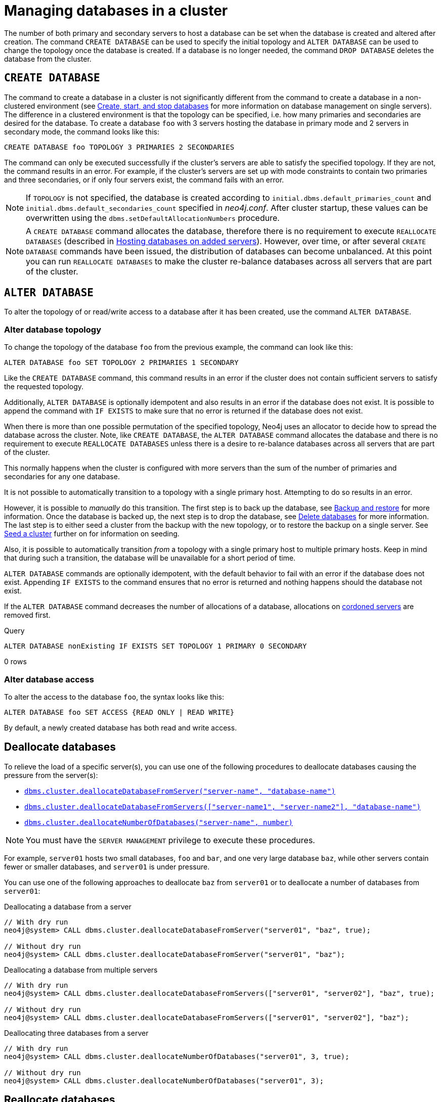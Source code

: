 :description: This section describes how to manage databases in a cluster.
:page-aliases: clustering/seed.adoc
[role=enterprise-edition]
[[database-management]]
= Managing databases in a cluster

The number of both primary and secondary servers to host a database can be set when the database is created and altered after creation.
The command `CREATE DATABASE` can be used to specify the initial topology and `ALTER DATABASE` can be used to change the topology once the database is created.
If a database is no longer needed, the command `DROP DATABASE` deletes the database from the cluster.

[[create-database]]
== `CREATE DATABASE`

The command to create a database in a cluster is not significantly different from the command to create a database in a non-clustered environment (see xref:database-administration/standard-databases/create-databases.adoc[Create, start, and stop databases] for more information on database management on single servers).
The difference in a clustered environment is that the topology can be specified, i.e. how many primaries and secondaries are desired for the database.
To create a database `foo` with 3 servers hosting the database in primary mode and 2 servers in secondary mode, the command looks like this:

[source, cypher]
----
CREATE DATABASE foo TOPOLOGY 3 PRIMARIES 2 SECONDARIES
----

The command can only be executed successfully if the cluster's servers are able to satisfy the specified topology.
If they are not, the command results in an error.
For example, if the cluster's servers are set up with mode constraints to contain two primaries and three secondaries, or if only four servers exist, the command fails with an error.

[NOTE]
====
If `TOPOLOGY` is not specified, the database is created according to `initial.dbms.default_primaries_count` and `initial.dbms.default_secondaries_count` specified in _neo4j.conf_.
After cluster startup, these values can be overwritten using the `dbms.setDefaultAllocationNumbers` procedure.
====
[NOTE]
====
A `CREATE DATABASE` command allocates the database, therefore there is no requirement to execute `REALLOCATE DATABASES` (described in xref:clustering/servers.adoc#_hosting_databases_on_added_servers[Hosting databases on added servers]).
However, over time, or after several `CREATE DATABASE` commands have been issued, the distribution of databases can become unbalanced.
At this point you can run `REALLOCATE DATABASES` to make the cluster re-balance databases across all servers that are part of the cluster.
====

[[alter-database]]
== `ALTER DATABASE`

To alter the topology of or read/write access to a database after it has been created, use the command `ALTER DATABASE`.

[[alter-topology]]
=== Alter database topology

To change the topology of the database `foo` from the previous example, the command can look like this:

[source, cypher]
----
ALTER DATABASE foo SET TOPOLOGY 2 PRIMARIES 1 SECONDARY
----

Like the `CREATE DATABASE` command, this command results in an error if the cluster does not contain sufficient servers to satisfy the requested topology.

Additionally, `ALTER DATABASE` is optionally idempotent and also results in an error if the database does not exist.
It is possible to append the command with `IF EXISTS` to make sure that no error is returned if the database does not exist.

When there is more than one possible permutation of the specified topology, Neo4j uses an allocator to decide how to spread the database across the cluster.
Note, like `CREATE DATABASE`, the `ALTER DATABASE` command allocates the database and there is no requirement to execute `REALLOCATE DATABASES` unless there is a desire to re-balance databases across all servers that are part of the cluster.

This normally happens when the cluster is configured with more servers than the sum of the number of primaries and secondaries for any one database.

It is not possible to automatically transition to a topology with a single primary host. Attempting to do so results in an error.

However, it is possible to _manually_ do this transition.
The first step is to back up the database, see xref:backup-restore/index.adoc[Backup and restore] for more information.
Once the database is backed up, the next step is to drop the database, see xref:database-administration/standard-databases/delete-databases.adoc[Delete databases] for more information.
The last step is to either seed a cluster from the backup with the new topology, or to restore the backup on a single server.
See xref:clustering/databases.adoc#cluster-seed[Seed a cluster] further on for information on seeding.

Also, it is possible to automatically transition _from_ a topology with a single primary host to multiple primary hosts.
Keep in mind that during such a transition, the database will be unavailable for a short period of time.

`ALTER DATABASE` commands are optionally idempotent, with the default behavior to fail with an error if the database does not exist.
Appending `IF EXISTS` to the command ensures that no error is returned and nothing happens should the database not exist.

If the `ALTER DATABASE` command decreases the number of allocations of a database, allocations on xref:clustering/servers.adoc#_cordoned_servers[cordoned servers] are removed first.

.Query
[source, cypher]
----
ALTER DATABASE nonExisting IF EXISTS SET TOPOLOGY 1 PRIMARY 0 SECONDARY
----

[role="statsonlyqueryresult"]
0 rows
// This part can be added back once it has been implemented.
// The allocation approach can be specified with the setting `initial.dbms.database_allocator`.
// The available options are:
//
// * `EQUAL_NUMBERS`
// * `OPTIMAL_DISC_USAGE`
// * `ALL`

[[alter-access]]
=== Alter database access

To alter the access to the database `foo`, the syntax looks like this:

[source, cypher]
----
ALTER DATABASE foo SET ACCESS {READ ONLY | READ WRITE}
----

By default, a newly created database has both read and write access.

[role=label--new-5.23]
[[deallocate-databases]]
== Deallocate databases

To relieve the load of a specific server(s), you can use one of the following procedures to deallocate databases causing the pressure from the server(s):

* xref:reference/procedures.adoc#procedure_dbms_cluster_deallocateDatabaseFromServer[`dbms.cluster.deallocateDatabaseFromServer("server-name", "database-name")`]
* xref:reference/procedures.adoc#procedure_dbms_cluster_deallocateDatabaseFromServers[`dbms.cluster.deallocateDatabaseFromServers(["server-name1", "server-name2"\], "database-name")`]
* xref:reference/procedures.adoc#procedure_dbms_cluster_deallocateNumberOfDatabases[`dbms.cluster.deallocateNumberOfDatabases("server-name", number)`]

[NOTE]
====
You must have the `SERVER MANAGEMENT` privilege to execute these procedures.
====

For example, `server01` hosts two small databases, `foo` and `bar`, and one very large database `baz`, while other servers contain fewer or smaller databases, and `server01` is under pressure.

You can use one of the following approaches to deallocate `baz` from `server01` or to deallocate a number of databases from `server01`:

.Deallocating a database from a server
[source, cypher]
----
// With dry run
neo4j@system> CALL dbms.cluster.deallocateDatabaseFromServer("server01", "baz", true);

// Without dry run
neo4j@system> CALL dbms.cluster.deallocateDatabaseFromServer("server01", "baz");

----

.Deallocating a database from multiple servers
[source, cypher]
----
// With dry run
neo4j@system> CALL dbms.cluster.deallocateDatabaseFromServers(["server01", "server02"], "baz", true);

// Without dry run
neo4j@system> CALL dbms.cluster.deallocateDatabaseFromServers(["server01", "server02"], "baz");

----

.Deallocating three databases from a server
[source, cypher]
----
// With dry run
neo4j@system> CALL dbms.cluster.deallocateNumberOfDatabases("server01", 3, true);

// Without dry run
neo4j@system> CALL dbms.cluster.deallocateNumberOfDatabases("server01", 3);
----


[[reallocate-databases]]
== Reallocate databases

To rebalance all database allocations across the cluster, for example, because you added new servers, use either procedures or Cypher commands to reallocate databases onto the new servers.

[role=label--new-5.23]
[[reallocate-databases-procedure]]
=== Reallocate databases using a procedure

You can use the procedure xref:reference/procedures.adoc#procedure_dbms_cluster_reallocateDatabase[`dbms.cluster.reallocateDatabase`] to rebalance a specific database across the cluster, or xref:reference/procedures.adoc#procedure_dbms_cluster_reallocateNumberOfDatabases[`dbms.cluster.reallocateNumberOfDatabases`] to rebalance a number of database allocations across the cluster and relieve overloaded servers.
Note that if the cluster is already balanced, no reallocations will happen when running these procedures.
These procedures do not require a server name and can be executed with or without a dry run.

[NOTE]
====
You must have the `SERVER MANAGEMENT` privilege to execute these procedures.
====

For example, you add three new servers and want to move a very large database, `baz`, from all the servers containing it to the new servers.

.Reallocate one database to new servers
[source, cypher]
----
// With dry run
neo4j@system> CALL dbms.cluster.reallocateDatabase("baz", true);

// Without dry run
neo4j@system> CALL dbms.cluster.reallocateDatabase("baz");
----

.Reallocating a number of databases to new servers
[source, cypher]
----
// With dry run
neo4j@system> CALL dbms.cluster.reallocateNumberOfDatabases(3, true);

// Without dry run
neo4j@system> CALL dbms.cluster.reallocateNumberOfDatabases(3);
----

[[reallocate-databases-cypher]]
=== Reallocate databases using a Cypher command

You can use the Cypher command `REALLOCATE DATABASES` to rebalance all database allocations across the cluster and relieve overloaded servers.
This command can also be used with `DRYRUN` to preview the new allocation of databases.

[CAUTION]
====
`REALLOCATE DATABASES` on a large cluster with many databases has the potential to move a lot of allocations at once, which might stress the cluster.
Consider starting with more limited reallocations, such as xref:reference/procedures.adoc#procedure_dbms_cluster_reallocateNumberOfDatabases[`dbms.cluster.reallocateNumberOfDatabases`] with a small number, and let the databases complete their reallocation before calling it again, until no more reallocations are necessary.
====

[NOTE]
====
`DRYRUN` is available from Neo4j 5.2 and later.
====

[source,cypher]
----
neo4j@neo4j> DRYRUN REALLOCATE DATABASES;
+----------------------------------------------------------------------------------------------------------------------------------------+
| database | fromServerName | fromServerId                           | toServerName | toServerId                             | mode      |
+----------------------------------------------------------------------------------------------------------------------------------------+
| "bar"    | "server-1"     | "00000000-27e1-402b-be79-d28047a9418a" | "server-5"   | "00000003-b76c-483f-b2ca-935a1a28f3db" | "primary" |
| "bar"    | "server-3"     | "00000001-7a21-4780-bb83-cee4726cb318" | "server-4"   | "00000002-14b5-4d4c-ae62-56845797661a" | "primary" |
+----------------------------------------------------------------------------------------------------------------------------------------+
----

[role=label--new-5.24]
[[recreate-databases]]
== Recreate a database

Neo4j 5.24 introduces the xref:reference/procedures.adoc#procedure_dbms_cluster_recreateDatabase[`dbms.cluster.recreateDatabase()`] procedure, which allows you:

* To change the database store to a specified backup, while keeping all the associated privileges for the database.

* To make your database write-available again after it has been lost (for example, due to a disaster).
// See xref:clustering/disaster-recovery.adoc[] for more information.
 
[CAUTION]
====
The recreate procedure works only for real user databases and not for composite databases, or the `system` database.

Remember that the recreate procedure results in downtime while the stores get updated.
The time is unbounded and may depend on different factors -- for example, the size of the store, network speed, etc.
====

The database in question can be in an `online` or `offline` state when it is recreated, but a successful operation starts the database regardless of its previous state.

If your database has Change Data Capture (CDC) enabled, the CDC chain will stop when the database is recreated, even though CDC remains enabled in the recreated database.
To restore CDC functionality, follow the guide on how link:https://neo4j.com/docs/cdc/current/existing-databases/[to initialize CDC applications from an existing database].

Before recreating a database, any eventual quarantined states need to be addressed.
For more information, see xref:database-administration/standard-databases/errors.adoc#quarantine[Standard databases -> Error handling].

You need xref:authentication-authorization/dbms-administration.adoc#access-control-dbms-administration-database-management[the `CREATE DATABASE` and `DROP DATABASE` privileges] to run the recreate procedure.

To check if the recreation is successful, use the `SHOW DATABASES` command and verify that all allocations have been started.

Additionally, you have the option to modify <<alter-topology-recreate, the topology>> during the recreation process.
However, note that the store format, access, and enrichment cannot be altered during recreation.

[[recreate-seeding-options]]
=== Seeding options

The store to be used during the recreation of a database can be defined in different ways.
One method uses a backup, while others use available allocations in the cluster.

You can use either <<uri-seed, `seedURI`>> or <<seed-servers, `seedingServers`>> to specify the source from which the database should be recreated.

* If you define neither, an error is thrown.

* If you define both of them, then `seedingServers` must be an empty list.
See <<undefined-servers-backup, Undefined servers with fallback backup>> for more details.

* If `seedingServers` is not empty and `seedURI` is also defined, an error will occur.

[[uri-seed]]
==== Use backup as a seed

If you provide a URI to a backup or a dump, the stores on all allocations will be replaced by the backup or the dump at the given URI.
The new allocations can be put on any `ENABLED` server in the cluster.
See <<cluster-seed-uri, Seed from URI>> for more details.


[source, shell]
----
CALL dbms.cluster.recreateDatabase("neo4j", {seedURI: "s3:/myBucket/myBackup.backup"});
----

[[seed-servers]]
==== Use available servers as a seed

After the recreation is complete, the database will have the latest data store from the seeding servers.

[CAUTION]
====
Recreation is based on remaining stores or a store defined by the user.
This means that stores which were lost or not defined are not used for the recreation.
If not used stores were more up to date than the used ones, this results in data loss.
====

[[specified-servers]]
===== Specified servers

You can specify a set of available servers.
The stores on all allocations will be synchronized to the most up-to-date store from the defined servers.
The number of defined servers cannot exceed the number of total allocations in the desired topology. 

[source, shell]
----
CALL dbms.cluster.recreateDatabase("neo4j", {seedingServers: ["serverId1", "serverId2", "serverId3"]});
----

[[undefined-servers]]
===== Undefined servers

If you provide an empty list of seeding servers and do not specify a `seedURI`, Neo4j automatically selects all available allocations of the database as seeders.
The store will be replaced by the most up-to-date seeder available in the cluster.

[source, shell]
----
CALL dbms.cluster.recreateDatabase("neo4j", {seedingServers: []});
----

[[undefined-servers-backup]]
===== Undefined servers with fallback backup

If both an empty list of seeding servers and a `seedURI` are provided, Neo4j finds all available allocations of the database and use those as seeders.
However, if no available servers can be found, the database is recreated based on the backup or the dump defined by the URI.
This means the store is replaced by the most up-to-date seeder if available; otherwise, the backup is used.

[source, shell]
----
CALL dbms.cluster.recreateDatabase("neo4j", {seedingServers: [], seedURI: "s3:/myBucket/myBackup.backup"});
----

[[alter-topology-recreate]]
=== Change the topology

There is an option to define a new topology when recreating a database.
This can be beneficial during a disaster, if enough servers are not available to recreate the database with the original topology.
When altering the total number of allocations down during a recreation, it is important to remember that the number of seeding servers cannot exceed the number of total allocations of the database.
This also holds true when using recreate with an empty list of seeders.
If there are more available servers in the cluster hosting the database than the number of new allocations, the recreation will fail. 

[source, shell]
----
CALL dbms.cluster.recreateDatabase("neo4j", {seedingServers: [], primaries: 3, secondaries: 0});
----

[[cluster-seed]]
== Seed a cluster

There are two different ways to seed a cluster with data.
The first option is to use a _designated seeder_, where a designated server is used to create a backed-up database on other servers in the cluster.
The other options is to seed the cluster from URI, where all servers to host a database are seeded with an identical seed from an external source specified by the URI.
Keep in mind that using a designated seeder can be problematic in some situations as it is not known in advance how a database is going to be allocated to the servers in a cluster.
Also, this method relies on the seed already existing on one of the servers.


[[cluster-designated-seeder]]
=== Designated seeder

In order to designate a server in the cluster as a seeder, a database backup is transferred to that server using the xref:backup-restore/restore-backup.adoc[`neo4j-admin database restore`] command.
Subsequently, that server is used as the source for other cluster members to copy the backed-up database from.

This example creates a user database called `foo`, hosted on three servers in primary mode.
The `foo` database *should not* previously exist on any of the servers in the cluster.

If a database with the same name as your backup already exists, use the command `DROP DATABASE` to delete it and all users and roles associated with it.

. Restore the `foo` database on one server.
In this example, the `server01` member is used.
+
[source, shell]
----
bin/neo4j-admin database restore --from-path=/path/to/foo-backup-dir foo
----
. Find the server ID of `server01` by logging in to Cypher Shell and running `SHOW SERVERS`.
Cross-reference the address to find the server ID.
Use any database to connect.
+
[source, cypher, role=noplay]
----
SHOW SERVERS YIELD serverId, name, address, state, health, hosting;
----
+
[queryresult]
----
+-----------------------------------------------------------------------------------------------------------------------------------------------------+
| serverId                               | name                                   | address          | state     | health      | hosting              |
+-----------------------------------------------------------------------------------------------------------------------------------------------------+
| "25a7efc7-d063-44b8-bdee-f23357f89f01" | "25a7efc7-d063-44b8-bdee-f23357f89f01" | "localhost:7689" | "Enabled" | "Available" | ["system",  "neo4j"] |
| "782f0ee2-5474-4250-b905-4cd8b8f586ba" | "782f0ee2-5474-4250-b905-4cd8b8f586ba" | "localhost:7688" | "Enabled" | "Available" | ["system",  "neo4j"] |
| "8512c9b9-d9e8-48e6-b037-b15b0004ca18" | "8512c9b9-d9e8-48e6-b037-b15b0004ca18" | "localhost:7687" | "Enabled" | "Available" | ["system",  "neo4j"] |
+-----------------------------------------------------------------------------------------------------------------------------------------------------+
----
In this case, the address for `server01` is `localhost:7687` and thus, the server ID is `8512c9b9-d9e8-48e6-b037-b15b0004ca18`.
+
. On one of the servers, use the `system` database and create the database `foo` using the server ID of `server01`.
The topology of `foo` is stored in the `system` database and when you create it, it is allocated according to the default topology (which can be shown with `CALL dbms.showTopologyGraphConfig`).
This may be different from the topology of `foo` when it was backed up.
If you want to ensure a certain allocation across the cluster, you can specify the desired topology with the `TOPOLOGY` clause in the `CREATE DATABASE` command.
See <<#_create_database, `CREATE DATABASE`>> for more information.
+
[source, cypher, role=noplay]
----
CREATE DATABASE foo
TOPOLOGY [desired number of primaries] PRIMARIES [desired number of secondaries] SECONDARIES
OPTIONS {existingData: 'use', existingDataSeedServer: '8512c9b9-d9e8-48e6-b037-b15b0004ca18'};
----
. Verify that the `foo` database is online on the desired number of servers, in the desired roles.
If the `foo` database is of considerable size, the execution of the command can take some time.
+
[source, cypher, role=noplay]
----
SHOW DATABASE foo;
----
+
[queryresult]
----
+------------------------------------------------------------------------------------------------------------------------------------------------------------------------+
| name  | type       | aliases | access       | address          | role      | writer | requestedStatus | currentStatus | statusMessage | default | home  | constituents |
+------------------------------------------------------------------------------------------------------------------------------------------------------------------------+
| "foo" | "standard" | []      | "read-write" | "localhost:7687" | "primary" | FALSE  | "online"        | "online"      | ""            | FALSE   | FALSE | []           |
| "foo" | "standard" | []      | "read-write" | "localhost:7688" | "primary" | FALSE  | "online"        | "online"      | ""            | FALSE   | FALSE | []           |
| "foo" | "standard" | []      | "read-write" | "localhost:7689" | "primary" | TRUE   | "online"        | "online"      | ""            | FALSE   | FALSE | []           |
+------------------------------------------------------------------------------------------------------------------------------------------------------------------------+

9 rows available after 3 ms, consumed after another 1 ms
----

[[cluster-seed-uri]]
=== Seed from URI

This method seeds all servers with an identical seed from an external source, specified by the URI.
The seed can be either a backup or a dump from an existing database.
The sources of seeds are called _seed providers_.

The mechanism is pluggable, allowing new sources of seeds to be supported (see link:https://www.neo4j.com/docs/java-reference/current/extending-neo4j/project-setup/#extending-neo4j-plugin-seed-provider[Java Reference -> Implement custom seed providers] for more information).
The product has built-in support for seed from a mounted file system (file), FTP server, HTTP/HTTPS server and Amazon S3.

[NOTE]
====
S3 is supported by default, but the other providers require configuration of xref:configuration/configuration-settings.adoc#config_dbms.databases.seed_from_uri_providers[`dbms.databases.seed_from_uri_providers`].
Neo4j 5 comes bundled with necessary libraries for AWS S3 connectivity and thus, `aws cli` is not required.
====

The `URLConnectionSeedProvider` supports the following:

** file:
** ftp:
** http:
** https:
** URIs

Accordingly, the `S3SeedProviders` supports:

** S3:
** URIs

The URI of the seed is specified when the `CREATE DATABASE` command is issued:

[source, cypher, role="noplay"]
----
CREATE DATABASE foo OPTIONS {existingData: 'use', seedURI:'s3://myBucket/myBackup.backup'}
----

Download and validation of the seed is only performed as the new database is started.
If it fails, the database is not available and it has the `statusMessage`: `Unable to start database` of the `SHOW DATABASES` command.

[source, cypher, role="noplay"]
----
neo4j@neo4j> SHOW DATABASES;
+---------------------------------------------------------------------------------------------------------------------------------------------------------------------------------------------------------------------+
| name    | type       | aliases | access       | address          | role      | writer | requestedStatus | currentStatus | statusMessage                                            | default | home  | constituents |
+---------------------------------------------------------------------------------------------------------------------------------------------------------------------------------------------------------------------+
| "seed3" | "standard" | []      | "read-write" | "localhost:7682" | "unknown" | FALSE  | "online"        | "offline"     | "Unable to start database `DatabaseId{3fe1a59b[seed3]}`" | FALSE   | FALSE | []           |
+---------------------------------------------------------------------------------------------------------------------------------------------------------------------------------------------------------------------+
----

To determine the cause of the problem, it is recommended to look at the `debug.log`.

Certain seed providers, such as S3, may require additional configuration.
This is specified with the `seedConfig` option.
This option expects a comma-separated list of configurations.
Each configuration value is specified as a name followed by `=` and the value, as such:

[source, cypher, role="noplay"]
----
CREATE DATABASE foo OPTIONS { existingData: 'use', seedURI: 's3:/myBucket/myBackup.backup', seedConfig: 'region=eu-west-1' }
----

The available configuration options are:

* `file:`
* `ftp:`
* `http:`
* `https:`
* `s3:` - use this to specify the path to your S3 bucket.
For example, `seedURI: 's3:/myBucket/myBackup.backup'`
* `region:` - use this together with `s3:` to set the AWS region that hosts the S3 bucket.
For example, `seedConfig: 'region=eu-west-1'`.

Some seed providers may also want to pass credentials into the provider.
These are specified with the `seedCredentials` option.
Seed credentials are securely passed from the Cypher command to each server hosting the database.
For this to work, Neo4j on each server in the cluster must be configured with identical keystores.
This is identical to the configuration required by remote aliases, see xref:database-administration/aliases/remote-database-alias-configuration.adoc#remote-alias-config-DBMS_admin-A[Configuration of DBMS with remote database alias].
If this configuration is not performed, the `seedCredential` option fails.

For example, in the case of `S3SeedProvider`(the default provider), `seedCredentials: [accessKey];[secretKey]` where `accessKey` and `secretKey` are provided by AWS.

==== Seed provider reference

[cols="1,2,2",options="header"]
|===
| URL scheme
| Seed provider
| URI example

| `file:`
| `URLConnectionSeedProvider`
| `file:/tmp/backup1.backup`

| `ftp:`
| `URLConnectionSeedProvider`
| `ftp:://myftp.com/backups/backup1.backup`

| `http:`
| `URLConnectionSeedProvider`
| `\http://myhttp.com/backups/backup1.backup`

| `https:`
| `URLConnectionSeedProvider`
| `\https://myhttp.com/backups/backup1.backup`

| `S3:`
| `S3SeedProvider`
| `s3://mybucket/backups/backup1.backup`
|===

[[cluster-allow-deny-db]]
== Controlling locations with allowed/denied databases

A database can by default be allocated to run on any server in a cluster.
However, it is possible to constrain the servers that specific databases are hosted on.
This is done with `ENABLE SERVER` and `ALTER SERVER`, described in xref:clustering/servers.adoc[Managing servers in a cluster].
The following options are available:

** `allowedDatabases` - a set of databases that are allowed to be hosted on a server.
** `deniedDatabases` - a set of databases that are denied to be hosted on a server.
Allowed and denied are mutually exclusive.
** `modeConstraint` - controls in what mode (primary, secondary, or none) databases can be hosted on a server.
If not set, there are no mode constraints on the server.

[[cluster-default-database]]
== Change the default database

You can use the procedure xref:reference/procedures.adoc#procedure_dbms_setDefaultDatabase[`dbms.setDefaultDatabase("newDefaultDatabaseName")`] to change the default database for a DBMS.

. Ensure that the database to be set as default exists, otherwise create it using the command `CREATE DATABASE <database-name>`.
. Show the name and status of the current default database by using the command `SHOW DEFAULT DATABASE`.
. Stop the current default database using the command `STOP DATABASE <database-name>`.
. Run `CALL dbms.setDefaultDatabase("newDefaultDatabaseName")` against the `system` database to set the new default database.
. Optionally, you can start the previous default database as non-default by using `START DATABASE <database-name>`.

[NOTE]
====
Be aware that the automatically created _initial_ default database may have a different topology to the default configuration values.
See xref:clustering/clustering-advanced/default-database.adoc[Default database in a cluster] for more information.
====

[[cluster-database-error-handling]]
== Handling errors

Databases can get into error states.
Typically you can observe this with the `SHOW DATABASES` command, and use the xref:database-administration/standard-databases/errors.adoc[error handling guidance] to help.

In more serious cases you may be dealing with a disaster situation, where the whole DBMS may not be responding correctly, or some specific databases cannot be restored without downtime.
Refer to the xref:clustering/disaster-recovery.adoc[disaster recovery guide] for those situations.
